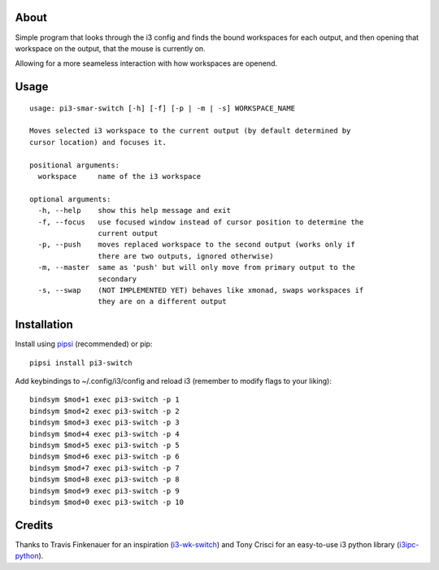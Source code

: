 About
-----

Simple program that looks through the i3 config and finds the bound workspaces for each output, and then opening that workspace on the output, that the mouse is currently on.

Allowing for a more seameless interaction with how workspaces are openend. 

Usage
-----

::

   usage: pi3-smar-switch [-h] [-f] [-p | -m | -s] WORKSPACE_NAME

   Moves selected i3 workspace to the current output (by default determined by
   cursor location) and focuses it.

   positional arguments:
     workspace     name of the i3 workspace

   optional arguments:
     -h, --help    show this help message and exit
     -f, --focus   use focused window instead of cursor position to determine the
                   current output
     -p, --push    moves replaced workspace to the second output (works only if
                   there are two outputs, ignored otherwise)
     -m, --master  same as 'push' but will only move from primary output to the
                   secondary
     -s, --swap    (NOT IMPLEMENTED YET) behaves like xmonad, swaps workspaces if
                   they are on a different output

Installation
------------

Install using `pipsi`_ (recommended) or pip:

::

   pipsi install pi3-switch

Add keybindings to ~/.config/i3/config and reload i3 (remember to modify flags to your liking):

::

   bindsym $mod+1 exec pi3-switch -p 1
   bindsym $mod+2 exec pi3-switch -p 2
   bindsym $mod+3 exec pi3-switch -p 3
   bindsym $mod+4 exec pi3-switch -p 4
   bindsym $mod+5 exec pi3-switch -p 5
   bindsym $mod+6 exec pi3-switch -p 6
   bindsym $mod+7 exec pi3-switch -p 7
   bindsym $mod+8 exec pi3-switch -p 8
   bindsym $mod+9 exec pi3-switch -p 9
   bindsym $mod+0 exec pi3-switch -p 10

Credits
-------

Thanks to Travis Finkenauer for an inspiration (`i3-wk-switch`_) and
Tony Crisci for an easy-to-use i3 python library (`i3ipc-python`_).

.. _pipsi: https://github.com/mitsuhiko/pipsi
.. _i3-wk-switch: https://github.com/tmfink/i3-wk-switch
.. _i3ipc-python: https://github.com/acrisci/i3ipc-python
